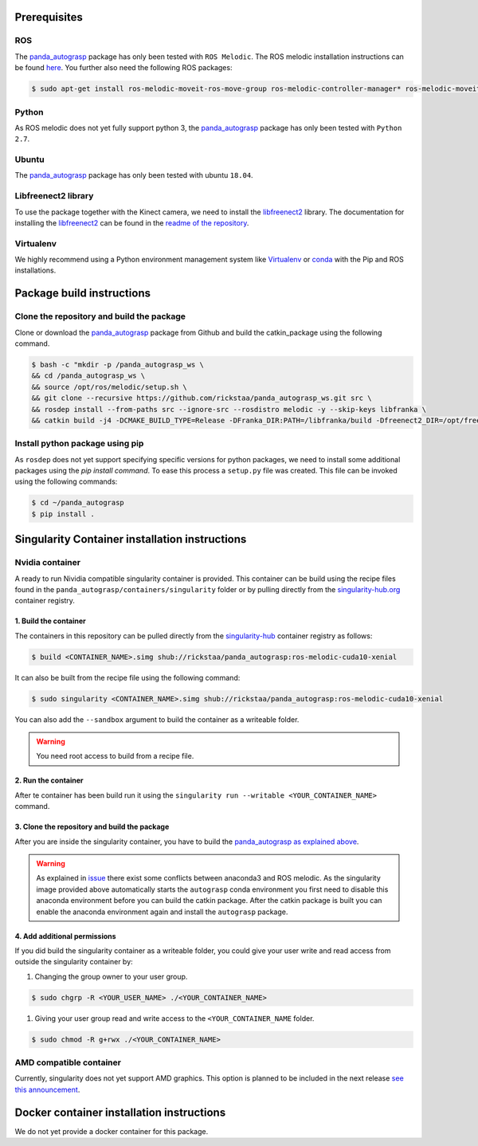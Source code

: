 .. _install:

.. _panda_autograsp: https://github.com/rickstaa/panda_autograsp

Prerequisites
==============================

ROS
-----------
The `panda_autograsp`_ package has only been tested with ``ROS Melodic``.
The ROS melodic installation instructions can be found `here <https://wiki.ros.org/melodic>`_.
You further also need the following ROS packages:

.. code-block:: bash

    $ sudo apt-get install ros-melodic-moveit-ros-move-group ros-melodic-controller-manager* ros-melodic-moveit* ros-melodic-effort-controllers ros-melodic-joint-trajectory-controller ros-melodic-gazebo-ros* ros-melodic-rviz* libboost-filesystem-dev libjsoncpp-dev

Python
-----------

As ROS melodic does not yet fully support python 3, the `panda_autograsp`_
package has only been tested with ``Python 2.7``.


Ubuntu
-----------------

The `panda_autograsp`_ package has only been tested with ubuntu ``18.04``.

Libfreenect2 library
----------------------

To use the package together with the Kinect camera, we need to install the
`libfreenect2 <https://github.com/OpenKinect/libfreenect2.git>`_ library. The documentation
for installing the `libfreenect2 <https://github.com/OpenKinect/libfreenect2.git>`_ can be
found in the `readme of the repository <https://github.com/OpenKinect/libfreenect2>`_.

Virtualenv
-------------------

We highly recommend using a Python environment management system like `Virtualenv <https://virtualenv.pypa.io/en/stable/>`_ or `conda <https://conda.io/en/latest/>`_ with the Pip and ROS installations.

Package build instructions
========================================

Clone the repository and build the package
--------------------------------------------------------

Clone or download the `panda_autograsp`_ package from Github
and build the catkin_package
using the following command.

.. code-block:: bash

    $ bash -c "mkdir -p /panda_autograsp_ws \
    && cd /panda_autograsp_ws \
    && source /opt/ros/melodic/setup.sh \
    && git clone --recursive https://github.com/rickstaa/panda_autograsp_ws.git src \
    && rosdep install --from-paths src --ignore-src --rosdistro melodic -y --skip-keys libfranka \
    && catkin build -j4 -DCMAKE_BUILD_TYPE=Release -DFranka_DIR:PATH=/libfranka/build -Dfreenect2_DIR=/opt/freenect2/lib/cmake/freenect2"

Install python package using pip
----------------------------------------

As ``rosdep`` does not yet support specifying specific versions for
python packages, we need to install some additional packages using
the `pip install command`. To ease this process a ``setup.py`` file
was created. This file can be invoked using the following commands:

.. code-block:: bash

    $ cd ~/panda_autograsp
    $ pip install .

Singularity Container installation instructions
==================================================

Nvidia container
---------------------------------------------
A ready to run Nividia compatible singularity
container is provided. This container can be build using the
recipe files found in the ``panda_autograsp/containers/singularity``
folder or by pulling directly from the `singularity-hub.org <https://www.singularity-hub.org>`_
container registry.

1. Build the container
^^^^^^^^^^^^^^^^^^^^^^^^^^^^^^^^^^^^

The containers in this repository can be pulled directly from
the `singularity-hub <https://www.singularity-hub.org>`_ container
registry as follows:

.. code-block:: bash

    $ build <CONTAINER_NAME>.simg shub://rickstaa/panda_autograsp:ros-melodic-cuda10-xenial

It can also be built from the recipe file using the following command:

.. code-block:: bash

    $ sudo singularity <CONTAINER_NAME>.simg shub://rickstaa/panda_autograsp:ros-melodic-cuda10-xenial

You can also add the ``--sandbox`` argument to build the container as
a writeable folder.

.. warning:: You need root access to build from a recipe file.

2. Run the container
^^^^^^^^^^^^^^^^^^^^^^^^^^^^^^^^^^^^

After te container has been build run it using the
``singularity run --writable <YOUR_CONTAINER_NAME>`` command.

3. Clone the repository and build the package
^^^^^^^^^^^^^^^^^^^^^^^^^^^^^^^^^^^^^^^^^^^^^^^^^^^^

After you are inside the singularity container, you have to build
the `panda_autograsp`_
`as explained above <#Build-the-panda-autograsp-package>`_.

.. warning::
 As explained in `issue <https://answers.ros.org/question/256886/conflict-anaconda-vs-ros-catking_pkg-not-found/>`_
 there exist some conflicts between anaconda3 and ROS melodic. As the singularity image provided above automatically starts the ``autograsp``
 conda environment you first need to disable this anaconda environment before you can build the catkin package. After the
 catkin package is built you can enable the anaconda environment again and install the ``autograsp`` package.

4. Add additional permissions
^^^^^^^^^^^^^^^^^^^^^^^^^^^^^^^^^^^^

If you did build the singularity container as a writeable folder,
you could give your user write and read access from outside the singularity
container by:

#. Changing the group owner to your user group.

.. code-block:: bash

    $ sudo chgrp -R <YOUR_USER_NAME> ./<YOUR_CONTAINER_NAME>

#. Giving your user group read and write access to the ``<YOUR_CONTAINER_NAME`` folder.

.. code-block:: bash

    $ sudo chmod -R g+rwx ./<YOUR_CONTAINER_NAME>

AMD compatible container
----------------------------

Currently, singularity does not yet support AMD graphics. This option is planned to be included in the next
release `see this announcement <https://sylabs.io/2019/06/towards-generalized-gpu-support-in-the-singularity-container-runtime-an-isc-preview-involving-amd-radeon-instinct-accelerators-and-the-rocm-open-software-platform/>`_.

Docker container installation instructions
===========================================

We do not yet provide a docker container for this package.
